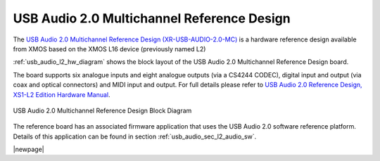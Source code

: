 USB Audio 2.0 Multichannel Reference Design
-------------------------------------------

The `USB Audio 2.0 Multichannel Reference Design (XR-USB-AUDIO-2.0-MC) <https://www.xmos.com/support/boards?product=14771>`_ is a hardware reference design available from XMOS based on the XMOS L16 device (previously named L2) 
 
:ref:`usb_audio_l2_hw_diagram` shows the block layout of the USB Audio 2.0 Multichannel Reference Design board.

The board supports six analogue inputs and eight analogue outputs (via a CS4244 CODEC), digital input and output (via coax and optical connectors) and MIDI input and output. For full details please refer to `USB Audio 2.0 Reference Design, XS1-L2 Edition Hardware Manual <https://www.xmos.com/download/public/USB-Audio-2.0-MC-Hardware-Manual%281.6%29.pdf>`_.

.. _usb_audio_l2_hw_diagram:

.. figure:: images/l2_block_diagram.*
     :align: center
     :width: 100%

     USB Audio 2.0 Multichannel Reference Design Block Diagram

The reference board has an associated firmware application that uses the USB Audio 2.0 software reference
platform. Details of this application can be found in section :ref:`usb_audio_sec_l2_audio_sw`.

|newpage|
